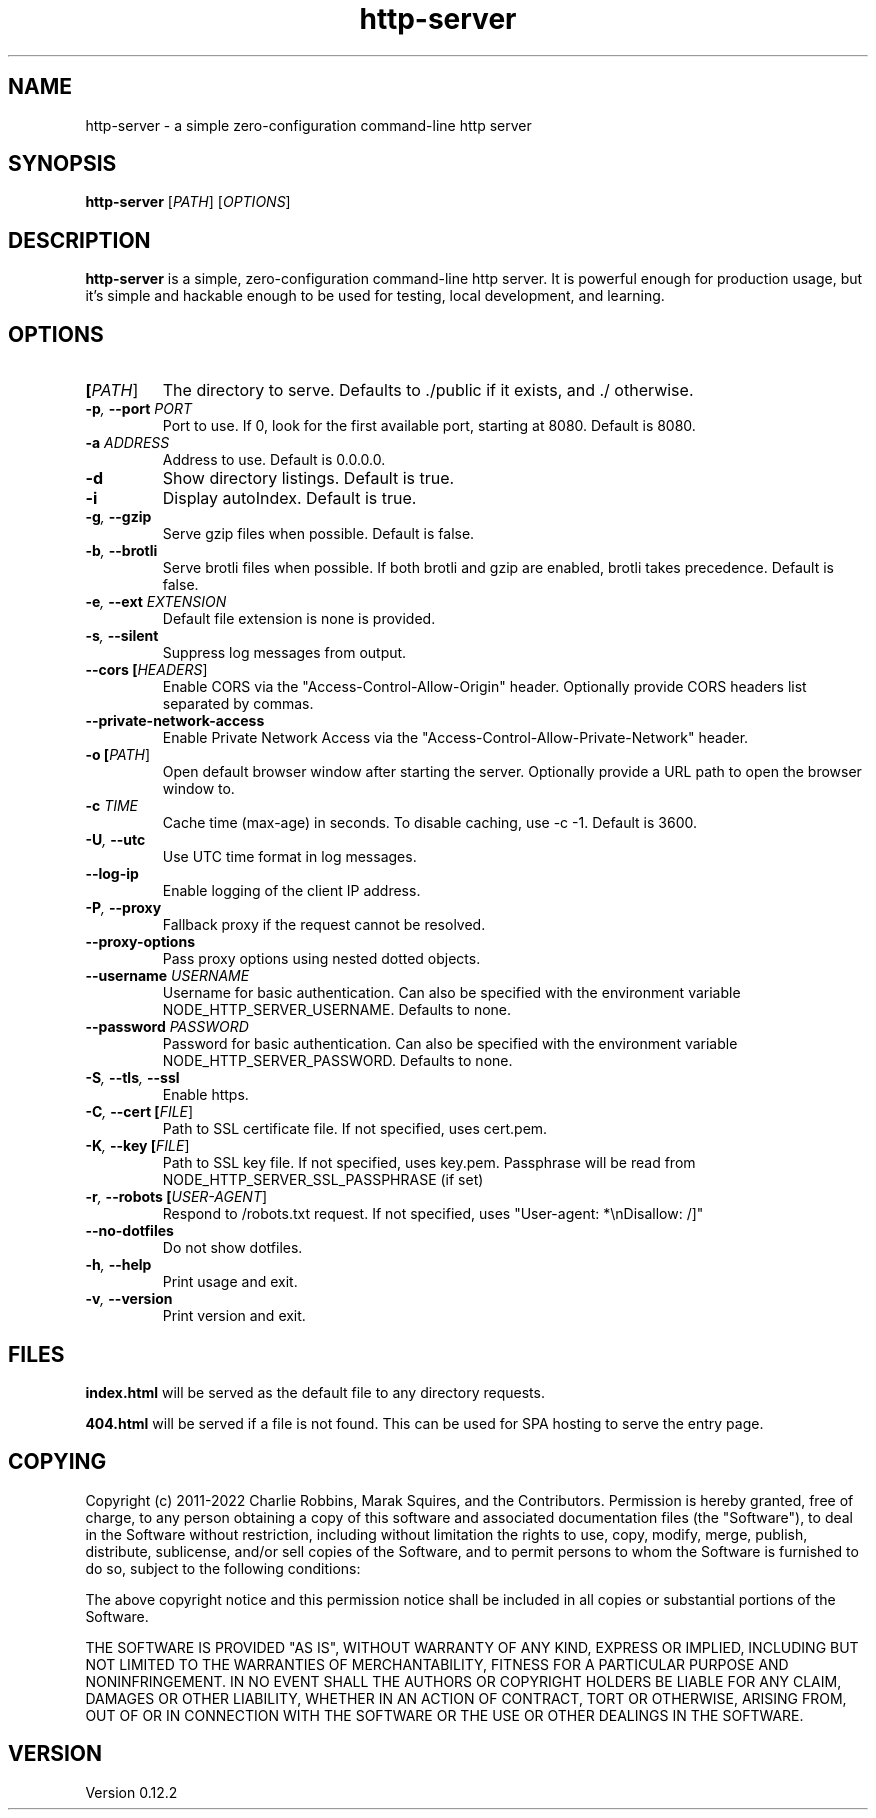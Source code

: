 .TH http-server 1 "April 2020" GNU "http-server man page"

.SH NAME
http-server \- a simple zero-configuration command-line http server

.SH SYNOPSIS
.B http-server
[\fIPATH\fR]
[\fIOPTIONS\fR]

.SH DESCRIPTION
\fBhttp-server\fR is a simple, zero-configuration command-line http server. It is powerful enough for production usage, but it's simple and hackable enough to be used for testing, local development, and learning.

.SH OPTIONS

.TP
.BI [\fIPATH\fR]
The directory to serve.
Defaults to ./public if it exists, and ./ otherwise.

.TP
.BI \-p ", " \-\-port " " \fIPORT\fR
Port to use. If 0, look for the first available port, starting at 8080.
Default is 8080.

.TP
.BI \-a " " \fIADDRESS\fR
Address to use.
Default is 0.0.0.0.

.TP
.BI \-d
Show directory listings.
Default is true.

.TP
.BI \-i
Display autoIndex.
Default is true.

.TP
.BI \-g ", " \-\-gzip
Serve gzip files when possible.
Default is false.

.TP
.BI \-b ", " \-\-brotli
Serve brotli files when possible.
If both brotli and gzip are enabled, brotli takes precedence.
Default is false.

.TP
.BI \-e ", " \-\-ext " " \fIEXTENSION\fR
Default file extension is none is provided.

.TP
.BI \-s ", " \-\-silent
Suppress log messages from output.

.TP
.BI \-\-cors " " [\fIHEADERS\fR]
Enable CORS via the "Access-Control-Allow-Origin" header.
Optionally provide CORS headers list separated by commas.

.TP
.BI \-\-private-network-access
Enable Private Network Access via the "Access-Control-Allow-Private-Network" header.

.TP
.BI \-o " " [\fIPATH\fR]
Open default browser window after starting the server.
Optionally provide a URL path to open the browser window to.

.TP
.BI \-c " " \fITIME\fR
Cache time (max-age) in seconds.
To disable caching, use \-c \-1.
Default is 3600.

.TP
.BI \-U ", " \-\-utc
Use UTC time format in log messages.

.TP
.BI \-\-log\-ip
Enable logging of the client IP address.

.TP
.BI \-P ", " \-\-proxy
Fallback proxy if the request cannot be resolved.

.TP
.BI \-\-proxy\-options
Pass proxy options using nested dotted objects.

.TP
.BI \-\-username " " \fIUSERNAME\fR
Username for basic authentication.
Can also be specified with the environment variable NODE_HTTP_SERVER_USERNAME.
Defaults to none.

.TP
.BI \-\-password " " \fIPASSWORD\fR
Password for basic authentication.
Can also be specified with the environment variable NODE_HTTP_SERVER_PASSWORD.
Defaults to none.

.TP
.BI \-S ", " \-\-tls ", " \-\-ssl
Enable https.

.TP
.BI \-C ", " \-\-cert " " [\fIFILE\fR]
Path to SSL certificate file.
If not specified, uses cert.pem.

.TP
.BI \-K ", " \-\-key " " [\fIFILE\fR]
Path to SSL key file.
If not specified, uses key.pem.
Passphrase will be read from NODE_HTTP_SERVER_SSL_PASSPHRASE (if set)

.TP
.BI \-r ", " \-\-robots " " [\fIUSER\-AGENT\fR]
Respond to /robots.txt request.
If not specified, uses "User-agent: *\\nDisallow: /]"

.TP
.BI \-\-no\-dotfiles
Do not show dotfiles.

.TP
.BI \-h ", " \-\-help
Print usage and exit.

.TP
.BI \-v ", " \-\-version
Print version and exit.

.SH FILES
.B index.html
will be served as the default file to any directory requests.

.B 404.html
will be served if a file is not found. This can be used for SPA hosting to serve the entry page.

.SH COPYING
Copyright (c) 2011-2022 Charlie Robbins, Marak Squires, and the Contributors.
Permission is hereby granted, free of charge, to any person obtaining
a copy of this software and associated documentation files (the
"Software"), to deal in the Software without restriction, including
without limitation the rights to use, copy, modify, merge, publish,
distribute, sublicense, and/or sell copies of the Software, and to
permit persons to whom the Software is furnished to do so, subject to
the following conditions:

The above copyright notice and this permission notice shall be
included in all copies or substantial portions of the Software.

THE SOFTWARE IS PROVIDED "AS IS", WITHOUT WARRANTY OF ANY KIND,
EXPRESS OR IMPLIED, INCLUDING BUT NOT LIMITED TO THE WARRANTIES OF
MERCHANTABILITY, FITNESS FOR A PARTICULAR PURPOSE AND
NONINFRINGEMENT. IN NO EVENT SHALL THE AUTHORS OR COPYRIGHT HOLDERS BE
LIABLE FOR ANY CLAIM, DAMAGES OR OTHER LIABILITY, WHETHER IN AN ACTION
OF CONTRACT, TORT OR OTHERWISE, ARISING FROM, OUT OF OR IN CONNECTION
WITH THE SOFTWARE OR THE USE OR OTHER DEALINGS IN THE SOFTWARE.

.SH VERSION
Version 0.12.2
